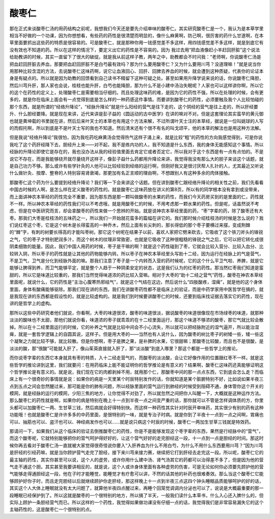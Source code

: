 酸枣仁
===========

那在正式来谈酸枣仁汤的用药结构之前呢，我想我们今天还是要先介绍单味的酸枣仁。其实研究酸枣仁是一个，我认为是本草学里相当不好做的一个功课，因为你想想看，有些药的药性是很清楚而明显的，像什么麻黄啊，防己啊，很厉害的药什么甘遂啊，在本草里面要抓出这些药的特质是很容易的。可是酸枣仁，就是那种你用一钱感觉差不多这样，用四钱感觉差不多这样，就是到底它有没有效也不知道的药。所以在这样的情况下，要定义出它的药性是不容易的。因为 我过去用“把血液像赶小羊赶回肝脏”这个说法给助教讲的时候，其实一直留下了很大的破绽。就是我从前这样子教，两年之中，助教都会不时问我：“老师啊，你说酸枣仁汤是把血赶回肝脏去养血，那要把血赶回肝脏不是白芍最有效吗？那为什么要用酸枣仁？又为什么要用川芎？没道理嘛！”就是说当你用那种比较含混的方法，去说酸枣仁这味药啊，说它让血液回心、回肝、回脾去养血的时候，就会遭到这种质疑，代表你的论证本身是有疑点的。所以就是因为助教的回馈看到自己读书不精留下这种可疑之处。甚至如果用升降学说来说的话，你说酸枣仁降胆，然后川芎升肝，那人家也会说，桂枝也能升肝，白芍也能降胆，那为什么不是小建中汤治失眠呢？人家也可以这样讲你啊，所以它的这个在药性的定义上，处理酸枣仁是需要相当仔细的。而且处理这味药的难，是因为它的药性不强，所以在处理的时候，会有更多的，就是你在临床上面会有一点觉得到底是怎么样的一种药感这件事情。而要讲到酸枣仁的药性，必须要触及我个人比较怕碰的那个东西，就是所谓的“经络升降论”，“经脉升降论”就是什么阳经的营气是往下走的，这个阴经的营气是往上走的，所以肝经要升、什么胆经要降。就是现在来讲，近代来讲是彭子益的《圆运动的古中医学》在讲的嘛对不对。但是这套理论其实蛮早的黄元御也就是黄坤载的书里就在讲，然后后来叶天士的本草也有用这个方法来解，不过所谓叶天士注的本草经，据说是一位叫姚球的人写的而假托啊，所以到底是不是叶天士写的我也不知道。然后清末还有个很不有名的叫戈颂平，他的本草的解法也是用这种方法解。

但是我说“经络升降论”我很怕，因为我吃药吃麻黄汤会觉得热气这样子涌上来，就是比较“粗”的药性的方向我感觉得到，可是你说我吃了这个药肝经降下去，胆经升上来——对不起，我不是练内功的人，我不知道是什么东西，我的身体无能感知这个事情。所以经脉的升降论即使它是存在的，我也没办法从我的经验值里面去肯定它或者否定它，所以我对于这个东西是有一点有点怕的。不是说它不存在，而是我能够绕开就尽量绕开这样子，像彭子益什么药都用升降论来讲，我觉得我没有那么大的胆子来谈这个话题，就是自己功力不够。那么或许有些学针灸的人他可以比较经验到经络的运行啊，但刚好我又是很讨厌帮人扎针的人，尤其最近又听说什么做针灸、按摩、整脊的人特别容易肾衰竭，那更加有名正言顺的理由啊，不想跟别人有这种多余的肉体接触。

那酸枣仁这个药为什么要提到经络升降论？我们等一下会来讲这个话题。但在讲到酸枣仁跟经络升降论的相关性之前，我们先看看中国古时候的人啊，是怎么样在定义酸枣的药性的。就是酸枣仁这味药放在讲义的第8页，所以有的同学根本没有拿到或没带来，而上面讲神农本草经的药性完全不重要，因为那东西是那一颗叫做酸枣的水果的药性，而我们今天药房买到的是里面的仁，药性就不一样。所以神农本草经的药性我们可以不考虑哦，就是用酸枣仁的时候，不用考虑那一颗水果的药性。但是呢，话虽然说不考虑，但是在中医研究而言，却会拿酸枣的药性来做一个思辨的开始。就是说神农本草经里面的药，“枣”字辈的药，除了酸枣还有大枣。那我们大枣是桂枝汤的五味药之一，所以我们一开始就花蛮多的篇幅在讲它的。我们那时候介绍桂枝汤的时候是怎么说的？我们说红枣这个枣，它是这个树木是长得蛮高的一种乔木，然后上面有长尖刺的，那长得低的那个枣子要横过来摆，变成荆棘的“棘”字，有刺的树要长得高的才能叫枣树。那它这个树呢在结果子以前，喜欢人家把它劈来砍去，它吸收了这个铁刀斧头的锋锐之气，它的枣子才特别肥润多汁，而这个树木的纹理非常致密，也就是它吸收了这种很粗糙的锋锐之气之后，它可以把它转化成很阴柔细致的能量。因此，我们中国人用药的时候，枣子是干嘛的啊？就是这个药性碰到了枣，它就会比较入营分、比较入血分、比较转入阴，所以枣子的药性就是让其他的药物能够内转。所以枣子在神农本草经里头写助十二经，因为运行在经脉上的气是营气，不是卫气，卫气是分化到经脉外面的嘛。那我们注意了枣子是一个内转而入营的药时候呢，它的这个什么平卫气啦、养脾，就是它能够让脾得到养，而卫气能够平定，就是整个人趋于一种阴柔安定的状态，这是我们认为的红枣的药性。那当然红枣我们知道是蛮甜的，所以它是味道比较重的，那我们当然觉得味道浓的药比较入营嘛。相对于大枣的“助十二经之营气”药性，酸枣在神农本草经里面呢，就说什么，它的药性是“主治心腹寒热邪结气”，就是这个气结在这边，然后说什么“四肢酸疼，湿痺”，就是他的这个身体里面，身体有酸痛能够驱除。那我们现在讲的东西，我们在讲酸枣药性都不是临床上的验证，而是中药学家用中医哲学在搞的，就是我现在讲的东西都是假设性的，就是比较虚构的。就是我们到时候要讲酸枣仁的时候，还要到临床找证据去落实它的药性，现在讲的是哲学上的虚构。

那所以这些中药研究者他们就说，你看啊，大枣的味道很浓，酸枣的味道很淡，据说酸枣的味道很像现在市场绿枣的味道，就那种淡淡的酸味也不太甜，那他们就说你看，味道浓的枣子就乖乖的在十二经里面运行，那这个味道不够浓的酸枣，那它气就比较会散掉。所以在十二经里面运行的时候，它的补养之气就是比较中间会不小心流失，所以就可以把经脉附近的湿气逼开，所以能治湿痺，就是一套哲学逻辑上的自圆其说，这样子。但是用大枣的——当然也有人说什么，因为酸枣的树比枣子的树矮一些，矮一些这个凝聚之力就比较不够，就比较散。但是你想啊，枣子是脾之果，是补脾的水果，它很甜嘛；那酸枣比较酸，而且也不是很酸，是淡淡的酸，那“很酸”可能就入肝了，像山茱萸直接就入肝了，那“淡淡酸”到底入哪里？那这个都是一些哲学上的推论。

而你说枣字辈的东西它本身就具有枣的特质，入十二经走营气的，而酸枣的淡淡酸，会让它好像作用的位置跟红枣不一样。就是这些哲学的推论讲到这里，我们就要问：在用药临床上能不能证明你的哲学推论是有意义的？结果啊，酸枣仁这味药还真能够证明这个哲学推论是有意义的。就是说，我们现在它的肉都剥掉不用，就用那个仁，那酸枣中间的那一点点东西，它到底会怎么走？而临床上有一个很奇妙的事情就是说：如果你的病是一天里某个时辰特别发作的话，你就知道是某个脏腑特别不好，比如说如果半夜三点到五点之间会忽然醒过来，那可能是你的肺有问题，所以经脉里面的营气运行到肺经的时候受到阻碍不通，身体管你这个开关的模网，就是经脉的运行的模网，少阳三焦的地方，让你觉得不对劲了，所以就忽然之间把你人叫醒一下，大概就是这种运作方法。那么酸枣仁的药性就是啊，如果你的病是特别在晚上十一点到半夜一点之间变严重的话，那你就可以不管是怎样调体质的方，你里头都可以加酸枣仁一两、生甘草三钱，然后病就会好得特别快。而这样一种药性其实针对时辰开单味药，其实很少有别的药有这种功能哦！也就是酸枣仁是许许多多的中药里面，是很特别的一味，就是专治子时病。就是你到了半夜十一点到一点之间啊，胃痛也可以、抽筋也可以、盗汗也可以、神经病发作也可以……就是说只病这个时辰的时候，酸枣仁一两加生甘草三钱就是特效药。

那请问一下，如果我们从这个临床的验证去倒推酸枣仁的药性，你是不是能够发现这个枣字辈的东西，果然是行经脉中的“营气”，而这个酸枣呢，它就特别能够把你的营气呵护得好好的，让这个营气好好的走完胆经这一段，十一点到一点是胆经的时间。那这时候你再去看对于酸枣仁汤一直就被大家觉得很奇怪说你要入“入肝养血为什么不用白芍，为什么不用什么东西要用川芎？”因为川芎是肝经的引经药嘛，就是当你顾护营气走完了胆经，接下来川芎来接力赛，继续把它打到肝经去走完这一段。所以呢，酸枣仁它的最主轴的药性，其实你甚至可以说，这个人的虚劳，或许你用什么建中汤、肾气汤其它的药都可以治得差不多了，但是因为他的营气走不通这个胆。其实甚至我要讲相反的，就是说，这个人或许身体里面有各种虚劳的伤害，可是无论如何你必须要先顾护他的营气能够走得通胆经这一段，他在子时才能睡觉，能睡觉才有疗愈可以讲，不然的话其他的补药也很难奏效。那么当这个酸枣仁它能够顾护好你子时，而且走完胆经以后就继续顾护你走肝经，那这样晚上十一点到半夜三点这四个钟头睡眠品质能够呵护的好的话，其实这个人大体上睡眠就没有太大问题了，就算他半夜四点醒过来，再睡个回笼觉调调内分泌也可以了，说说是大概最重要的那一段睡眠已经保护到了。所以这就是酸枣的一个很特别的地方，所以搞了半天，一般我们读什么本草书，什么入心还入脾什么的，但实际上顾护一条胆经营气而已。所以这样的一个药性，我觉得如果做功课没有仔细一点的话，我觉得我们是非常容易漏失它的这个主轴药性的，这是酸枣仁一个很特别的点。

